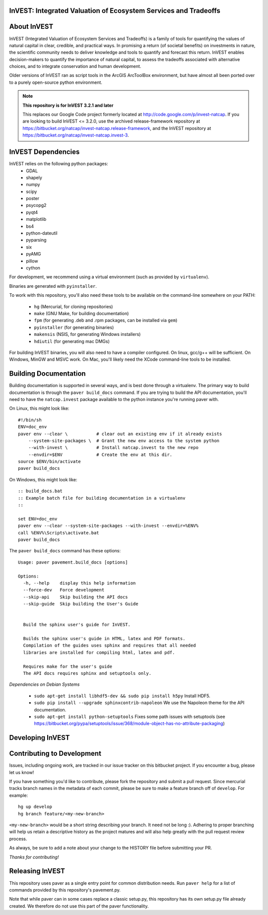 InVEST: Integrated Valuation of Ecosystem Services and Tradeoffs
================================================================

About  InVEST
=============

InVEST (Integrated Valuation of Ecosystem Services and Tradeoffs) is a family 
of tools for quantifying the values of natural capital in clear, credible, and 
practical ways. In promising a return (of societal benefits) on investments in 
nature, the scientific community needs to deliver knowledge and tools to 
quantify and forecast this return. InVEST enables decision-makers to quantify 
the importance of natural capital, to assess the tradeoffs associated with 
alternative choices, and to integrate conservation and human development.

Older versions of InVEST ran as script tools in the ArcGIS ArcToolBox environment,
but have almost all been ported over to a purely open-source python environment.

.. note::
    **This repository is for InVEST 3.2.1 and later**

    This replaces our Google Code project formerly
    located at http://code.google.com/p/invest-natcap.  If you are looking to build 
    InVEST <= 3.2.0, use the archived release-framework repository at
    https://bitbucket.org/natcap/invest-natcap.release-framework, and the InVEST repository
    at https://bitbucket.org/natcap/invest-natcap.invest-3.


InVEST Dependencies
===================
InVEST relies on the following python packages:
  * GDAL
  * shapely
  * numpy
  * scipy
  * poster
  * psycopg2
  * pyqt4
  * matplotlib
  * bs4
  * python-dateutil
  * pyparsing
  * six
  * pyAMG
  * pillow
  * cython

For development, we recommend using a virtual environment (such as provided by 
``virtualenv``).

Binaries are generated with ``pyinstaller``.

To work with this repository, you'll also need these tools to be available 
on the command-line somewhere on your PATH:

  * ``hg`` (Mercurial, for cloning repositories)
  * ``make`` (GNU Make, for building documentation)
  * ``fpm`` (for generating .deb and .rpm packages, can be installed via ``gem``)
  * ``pyinstaller`` (for generating binaries)
  * ``makensis`` (NSIS, for generating Windows installers)
  * ``hdiutil`` (for generating mac DMGs)


For building InVEST binaries, you will also need to have a compiler configured.
On linux, gcc/g++ will be sufficient.  On Windows, MinGW and MSVC work.  On Mac,
you'll likely need the XCode command-line tools to be installed.


Building Documentation
======================

Building documentation is supported in several ways, and is best done through a virtualenv. 
The primary way to build documentation is through the ``paver build_docs`` command.  If you
are trying to build the API documentation, you'll need to have the ``natcap.invest`` package
available to the python instance you're running paver with.  

On Linux, this might look like: ::

    #!/bin/sh
    ENV=doc_env
    paver env --clear \           # clear out an existing env if it already exists
        --system-site-packages \  # Grant the new env access to the system python
        --with-invest \           # Install natcap.invest to the new repo
        --envdir=$ENV             # Create the env at this dir.
    source $ENV/bin/activate
    paver build_docs

On Windows, this might look like: ::
    
    :: build_docs.bat
    :: Example batch file for building documentation in a virtualenv
    ::

    set ENV=doc_env
    paver env --clear --system-site-packages --with-invest --envdir=%ENV%
    call %ENV%\Scripts\activate.bat
    paver build_docs
    
The ``paver build_docs`` command has these options: ::

    Usage: paver pavement.build_docs [options]

    Options:
      -h, --help    display this help information
      --force-dev   Force development
      --skip-api    Skip building the API docs
      --skip-guide  Skip building the User's Guide
      
      
      Build the sphinx user's guide for InVEST.
      
      Builds the sphinx user's guide in HTML, latex and PDF formats.
      Compilation of the guides uses sphinx and requires that all needed
      libraries are installed for compiling html, latex and pdf.

      Requires make for the user's guide
      The API docs requires sphinx and setuptools only.


*Dependencies on Debian Systems*

 * ``sudo apt-get install libhdf5-dev && sudo pip install h5py`` Install HDF5.
 * ``sudo pip install --upgrade sphinxcontrib-napoleon`` We use the Napoleon theme for the API documentation.
 * ``sudo apt-get install python-setuptools``  Fixes some path issues with setuptools (see https://bitbucket.org/pypa/setuptools/issue/368/module-object-has-no-attribute-packaging)



Developing InVEST
=================


Contributing to Development
===========================

Issues, including ongoing work, are tracked in our issue tracker on this bitbucket project.  If you encounter a bug, please let us know!

If you have something you'd like to contribute, please fork the repository 
and submit a pull request.  Since mercurial tracks branch names in the metadata
of each commit, please be sure to make a feature branch off of ``develop``.  For example: ::

    hg up develop
    hg branch feature/<my-new-branch>

``<my-new-branch>`` would be a short string describing your branch.  It need not be long :).
Adhering to proper branching will help us retain a descriptive history as the project
matures and will also help greatly with the pull request review process.

As always, be sure to add a note about your change to the HISTORY file before
submitting your PR.

*Thanks for contributing!*


Releasing InVEST
================
This repository uses paver as a single entry point for common distribution needs.
Run ``paver help`` for a list of commands provided by this repository's pavement.py.

Note that while paver can in some cases replace a classic setup.py, this repository
has its own setup.py file already created.  We therefore do not use this part of the
paver functionality.



